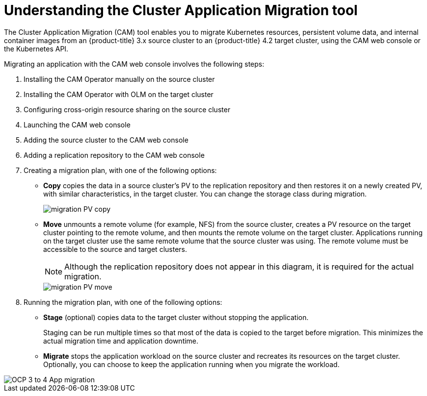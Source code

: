 // Module included in the following assemblies:
//
// migration/migrating_openshift_3_to_4/migrating-openshift-3-to-4.adoc
[id='migration-understanding-cam_{context}']
= Understanding the Cluster Application Migration tool

The Cluster Application Migration (CAM) tool enables you to migrate Kubernetes resources, persistent volume data, and internal container images from an {product-title} 3.x source cluster to an {product-title} 4.2 target cluster, using the CAM web console or the Kubernetes API.

Migrating an application with the CAM web console involves the following steps:

. Installing the CAM Operator manually on the source cluster
. Installing the CAM Operator with OLM on the target cluster
. Configuring cross-origin resource sharing on the source cluster
. Launching the CAM web console
. Adding the source cluster to the CAM web console
. Adding a replication repository to the CAM web console
. Creating a migration plan, with one of the following options:

* *Copy* copies the data in a source cluster's PV to the replication repository and then restores it on a newly created PV, with similar characteristics, in the target cluster. You can change the storage class during migration.
+
image::migration-PV-copy.png[]

* *Move* unmounts a remote volume (for example, NFS) from the source cluster, creates a PV resource on the target cluster pointing to the remote volume, and then mounts the remote volume on the target cluster. Applications running on the target cluster use the same remote volume that the source cluster was using. The remote volume must be accessible to the source and target clusters.
+
[NOTE]
====
Although the replication repository does not appear in this diagram, it is required for the actual migration.
====
+
image::migration-PV-move.png[]

. Running the migration plan, with one of the following options:

* *Stage* (optional) copies data to the target cluster without stopping the application.
+
Staging can be run multiple times so that most of the data is copied to the target before migration. This minimizes the actual migration time and application downtime.

* *Migrate* stops the application workload on the source cluster and recreates its resources on the target cluster. Optionally, you can choose to keep the application running when you migrate the workload.

image::OCP_3_to_4_App_migration.png[]
